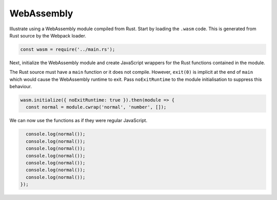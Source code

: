 WebAssembly
-----------
Illustrate using a WebAssembly module compiled from Rust. Start by loading the
``.wasm`` code. This is generated from Rust source by the Webpack loader.

.. code-block:: javascript

    const wasm = require('../main.rs');

Next, initialize the WebAssembly module and create JavaScript wrappers for the
Rust functions contained in the module.

The Rust source must have a ``main`` function or it does not compile. However,
``exit(0)`` is implicit at the end of ``main`` which would cause the WebAssembly
runtime to exit. Pass ``noExitRuntime`` to the module initialisation to suppress
this behaviour.

.. code-block:: javascript

    wasm.initialize({ noExitRuntime: true }).then(module => {
      const normal = module.cwrap('normal', 'number', []);

We can now use the functions as if they were regular JavaScript.

.. code-block:: javascript

      console.log(normal());
      console.log(normal());
      console.log(normal());
      console.log(normal());
      console.log(normal());
      console.log(normal());
      console.log(normal());
    });
